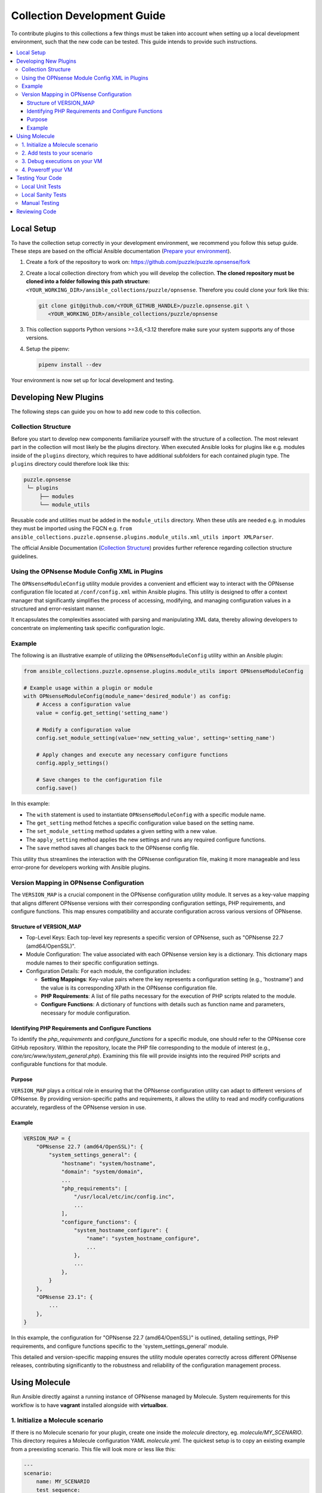 .. _ansible_collections.puzzle.opnsense.docsite.development_guide:


****************************
Collection Development Guide
****************************


To contribute plugins to this collections a few things must be taken into
account when setting up a local development environment, such that the new code
can be tested. This guide intends to provide such instructions.


.. contents::
  :local:

Local Setup
===========

To have the collection setup correctly in your development environment, we
recommend you follow this setup guide. These steps are based on the official
Ansible documentation (`Prepare your environment
<https://docs.ansible.com/ansible/devel/community/create_pr_quick_start.html#prepare-your-environment>`__).

1. Create a fork of the repository to work on:
   https://github.com/puzzle/puzzle.opnsense/fork
2. Create a local collection directory from which you will develop the
   collection. **The cloned repository must be cloned into a folder following this
   path structure:** ``<YOUR_WORKING_DIR>/ansible_collections/puzzle/opnsense``.
   Therefore you could clone your fork like this:

   .. code-block:: shell-session

    git clone git@github.com/<YOUR_GITHUB_HANDLE>/puzzle.opnsense.git \
       <YOUR_WORKING_DIR>/ansible_collections/puzzle/opnsense

3. This collection supports Python versions >=3.6,<3.12 therefore make sure your system
   supports any of those versions.
4. Setup the pipenv:

   .. code-block:: shell-session

    pipenv install --dev

Your environment is now set up for local development and testing.


Developing New Plugins
======================

The following steps can guide you on how to add new code to this collection.

Collection Structure
--------------------
Before you start to develop new components familiarize yourself with the
structure of a collection. The most relevant part in the collection will
most likely be the plugins directory. When executed Ansible looks for plugins like e.g.
modules inside of the ``plugins`` directory, which requires to have additional
subfolders for each contained plugin type. The ``plugins`` directory could
therefore look like this:

.. code-block::

 puzzle.opnsense
  └─ plugins
      ├── modules
      └── module_utils


Reusable code and utilities must be added in the ``module_utils`` directory.
When these utils are needed e.g. in modules they must be imported using the
FQCN e.g. ``from ansible_collections.puzzle.opnsense.plugins.module_utils.xml_utils import XMLParser``.

The official Ansible Documentation (`Collection Structure
<https://docs.ansible.com/ansible/latest/dev_guide/developing_collections_structure.html#collection-structure>`__)
provides further reference regarding collection structure guidelines.

Using the OPNsense Module Config XML in Plugins
----------------------------------------

The ``OPNsenseModuleConfig`` utility module provides a convenient and efficient way to interact with the OPNsense configuration file located at ``/conf/config.xml`` within Ansible plugins. This utility is designed to offer a context manager that significantly simplifies the process of accessing, modifying, and managing configuration values in a structured and error-resistant manner.

It encapsulates the complexities associated with parsing and manipulating XML data, thereby allowing developers to concentrate on implementing task specific configuration logic.

Example
-------

The following is an illustrative example of utilizing the ``OPNsenseModuleConfig`` utility within an Ansible plugin:

.. code-block:: python

    from ansible_collections.puzzle.opnsense.plugins.module_utils import OPNsenseModuleConfig

    # Example usage within a plugin or module
    with OPNsenseModuleConfig(module_name='desired_module') as config:
        # Access a configuration value
        value = config.get_setting('setting_name')

        # Modify a configuration value
        config.set_module_setting(value='new_setting_value', setting='setting_name')

        # Apply changes and execute any necessary configure functions
        config.apply_settings()

        # Save changes to the configuration file
        config.save()

In this example:

- The ``with`` statement is used to instantiate ``OPNsenseModuleConfig`` with a specific module name.
- The ``get_setting`` method fetches a specific configuration value based on the setting name.
- The ``set_module_setting`` method updates a given setting with a new value.
- The ``apply_setting`` method applies the new settings and runs any required configure functions.
- The ``save`` method saves all changes back to the OPNsense config file.

This utility thus streamlines the interaction with the OPNsense configuration file, making it more manageable and less error-prone for developers working with Ansible plugins.


Version Mapping in OPNsense Configuration
-----------------------------------------

The ``VERSION_MAP`` is a crucial component in the OPNsense configuration utility module. It serves as a key-value mapping that aligns different OPNsense versions with their corresponding configuration settings, PHP requirements, and configure functions. This map ensures compatibility and accurate configuration across various versions of OPNsense.

Structure of VERSION_MAP
~~~~~~~~~~~~~~~~~~~~~~~~

- Top-Level Keys: Each top-level key represents a specific version of OPNsense, such as "OPNsense 22.7 (amd64/OpenSSL)".

- Module Configuration: The value associated with each OPNsense version key is a dictionary. This dictionary maps module names to their specific configuration settings.

- Configuration Details: For each module, the configuration includes:

  - **Setting Mappings**: Key-value pairs where the key represents a configuration setting (e.g., 'hostname') and the value is its corresponding XPath in the OPNsense configuration file.

  - **PHP Requirements**: A list of file paths necessary for the execution of PHP scripts related to the module.

  - **Configure Functions**: A dictionary of functions with details such as function name and parameters, necessary for module configuration.

Identifying PHP Requirements and Configure Functions
~~~~~~~~~~~~~~~~~~~~~~~~~~~~~~~~~~~~~~~~~~~~~~~~~~~~

To identify the `php_requirements` and `configure_functions` for a specific module, one should refer to the OPNsense core GitHub repository. Within the repository, locate the PHP file corresponding to the module of interest (e.g., `core/src/www/system_general.php`). Examining this file will provide insights into the required PHP scripts and configurable functions for that module.

Purpose
~~~~~~~

``VERSION_MAP`` plays a critical role in ensuring that the OPNsense configuration utility can adapt to different versions of OPNsense. By providing version-specific paths and requirements, it allows the utility to read and modify configurations accurately, regardless of the OPNsense version in use.

Example
~~~~~~~

.. code-block:: python

    VERSION_MAP = {
        "OPNsense 22.7 (amd64/OpenSSL)": {
            "system_settings_general": {
                "hostname": "system/hostname",
                "domain": "system/domain",
                ...
                "php_requirements": [
                    "/usr/local/etc/inc/config.inc",
                    ...
                ],
                "configure_functions": {
                    "system_hostname_configure": {
                        "name": "system_hostname_configure",
                        ...
                    },
                    ...
                },
            }
        },
        "OPNsense 23.1": {
            ...
        },
    }

In this example, the configuration for "OPNsense 22.7 (amd64/OpenSSL)" is outlined, detailing settings, PHP requirements, and configure functions specific to the 'system_settings_general' module.

This detailed and version-specific mapping ensures the utility module operates correctly across different OPNsense releases, contributing significantly to the robustness and reliability of the configuration management process.


Using Molecule
=============

Run Ansible directly against a running instance of OPNsense managed by Molecule.
System requirements for this workflow is to have **vagrant** installed alongside with **virtualbox**.

1. Initialize a Molecule scenario
---------------------------------

If there is no Molecule scenario for your plugin, create one inside the
`molecule` directory, eg. `molecule/MY_SCENARIO`. This directory requires
a Molecule configuration YAML `molecule.yml`. The quickest setup is to copy
an existing example from a preexisting scenario. This file will look more
or less like this:

.. code-block:: yaml

    ---
    scenario:
        name: MY_SCENARIO
        test_sequence:
            - destroy
            - syntax
            - create
            - converge
            - idempotence
            - verify
            - destroy
    
    driver:
        name: vagrant
        parallel: true
    
    platforms:
        - name: "23.7"
          box: puzzle/opnsense
          hostname: false
          box_version: "23.7"
          memory: 1024
          cpus: 2
          instance_raw_config_args:
              - 'vm.guest = :freebsd'
              - 'ssh.sudo_command = "%c"'
              - 'ssh.shell = "/bin/sh"'
    
    provisioner:
        name: ansible
        env:
            ANSIBLE_VERBOSITY: 3
    verifier:
        name: ansible
        options:
            become: true

Now you are ready to start up your test VM using the following molecule
command:

.. code-block:: bash

    pipenv run molecule create --scenario-name MY_SCENARIO


.. note::

    Molecule leverages a sequence of different playbooks defined inside the
    `molecule.yml` in order to ensure execution and verification of ansible
    tests against a running instance. The full test sequence can be executed
    using `pipenv run molecule test`. However, like in this 'create' example
    we can run single stages such that we can eg. start the VM separately and
    control the teardown manually.


2. Add tests to your scenario
----------------------------

Molecule runs its scenario tests during its 'converge' stage.
Therefore your actual tests are required to be written inside a 
`molecule/MY_SCENARIO/converge.yaml` playbook, like for example:

.. code-block:: yaml

    ---
    - name: converge
      hosts: all
      become: true
      tasks:
        - name: Test MY_MODULE
          puzzle.opnsense.MY_MODULE:
            name: John
          register: output

        - name: Test output
          assert:
            that: 
              - "Hello John" == output.result


These tests can now be executed using molecule:

.. code-block:: bash

    pipenv run molecule converge --scenario-name MY_SCENARIO

3. Debug executions on your VM
------------------------------

If you want to inspect the OPNsense XML config you can connect to your
VM using vagrant. Since Molecule does not place Vagrantfiles inside the
collection directory you first need to identify your VM-id using:

.. code-block:: bash

    vagrant global-status

Select your VM-id and run:

.. code-block:: bash

    vagrant ssh YOUR_VM_ID


4. Poweroff your VM
-------------------


To cleanup your environment from any VM run:

.. code-block:: bash

    pipenv run molecule destroy --scenario-name MY_SCENARIO


Testing Your Code
=================

These steps require for the local pipenv to be set up. In addition to the pipenv
it is required to have **docker** installed as well. This is required by
``ansible-test`` such that all sanity and unit tests can be run in docker
environments against all supported Python versions configured in
``tests/config.yml``.

Local Unit Tests
----------------

The make target ``test-unit`` runs all unittests using ``ansible-test``.
Simply execute the following command:

.. code-block::

 make test-unit

Unittests generate a coverage report after each run which can be viewed using
the ``test-coverage-report`` make target:

.. code-block::

 make test-coverage-report


Local Sanity Tests
------------------

Sanity tests are executed using the ``test-sanity`` make target.

.. code-block::

 make test-sanity

Manual Testing
--------------

To test the collection locally in any Ansible setup make sure the Ansible
collection path is setup in a way, such that this collection can be found.
E.g. add an ``ansible.cfg`` which sets the ``collections_paths`` variable.
Here is important to note, that under ``collections_paths`` Ansible expects a
directory structure like this:

.. code-block::

 ansible_collections
  ├─ NAMESPACE_1
  │   ├── COLLECTION_1
  │   └── COLLECTION_2
  └─ puzzle
      └── opnsense

For further details regarding the ansible collection path configuration see the
documentation. (`Ansible Collection Path Doc
<https://docs.ansible.com/ansible/latest/reference_appendices/config.html#collections-paths>`__)


Reviewing Code
=================

Prerequisite for a successful review is to have setup your environment according
to the section *Local Setup*. To review changes of other contributors use these
steps as a review guideline:

1. Clone the Fork or add it as a new remote:

   .. code-block::
    git remote add NEW_REMOTE_NAME REMOTE_URL
    git checkout NEW_REMOTE_NAME/BRANCH_NAME

   For example checking out the branch ``feature/review-guide`` of the fork
   ``dongiovanni83/puzzle.opnsense`` you would use this workflow:

   .. code-block::
    git remote add dongiovanni83 git@github.com:dongiovanni83/puzzle.opnsense.git
    git checkout dongiovanni83/feature/review-guide


2. If documentation has been added, build the site and check it locally:

   .. code-block::

    make build-doc

   Open the newly created docsite located in ``./dest/build/html/index.html`` and
   review the changes.

3. Run all tests locally:

   .. code-block::

    make test

4. Comment your Feedback directly in the Github PR.
